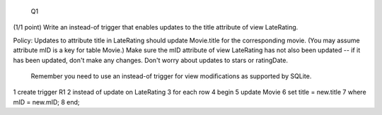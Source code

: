  Q1
(1/1 point)
Write an instead-of trigger that enables updates to the title attribute of view LateRating.

Policy: Updates to attribute title in LateRating should update Movie.title for the corresponding movie. (You may assume attribute mID is a key for table Movie.) Make sure the mID attribute of view LateRating has not also been updated -- if it has been updated, don't make any changes. Don't worry about updates to stars or ratingDate.

    Remember you need to use an instead-of trigger for view modifications as supported by SQLite. 
::

1 create trigger R1
2 instead of update on LateRating
3 for each row
4 begin
5 update Movie
6 set title = new.title
7 where mID = new.mID;
8 end;


